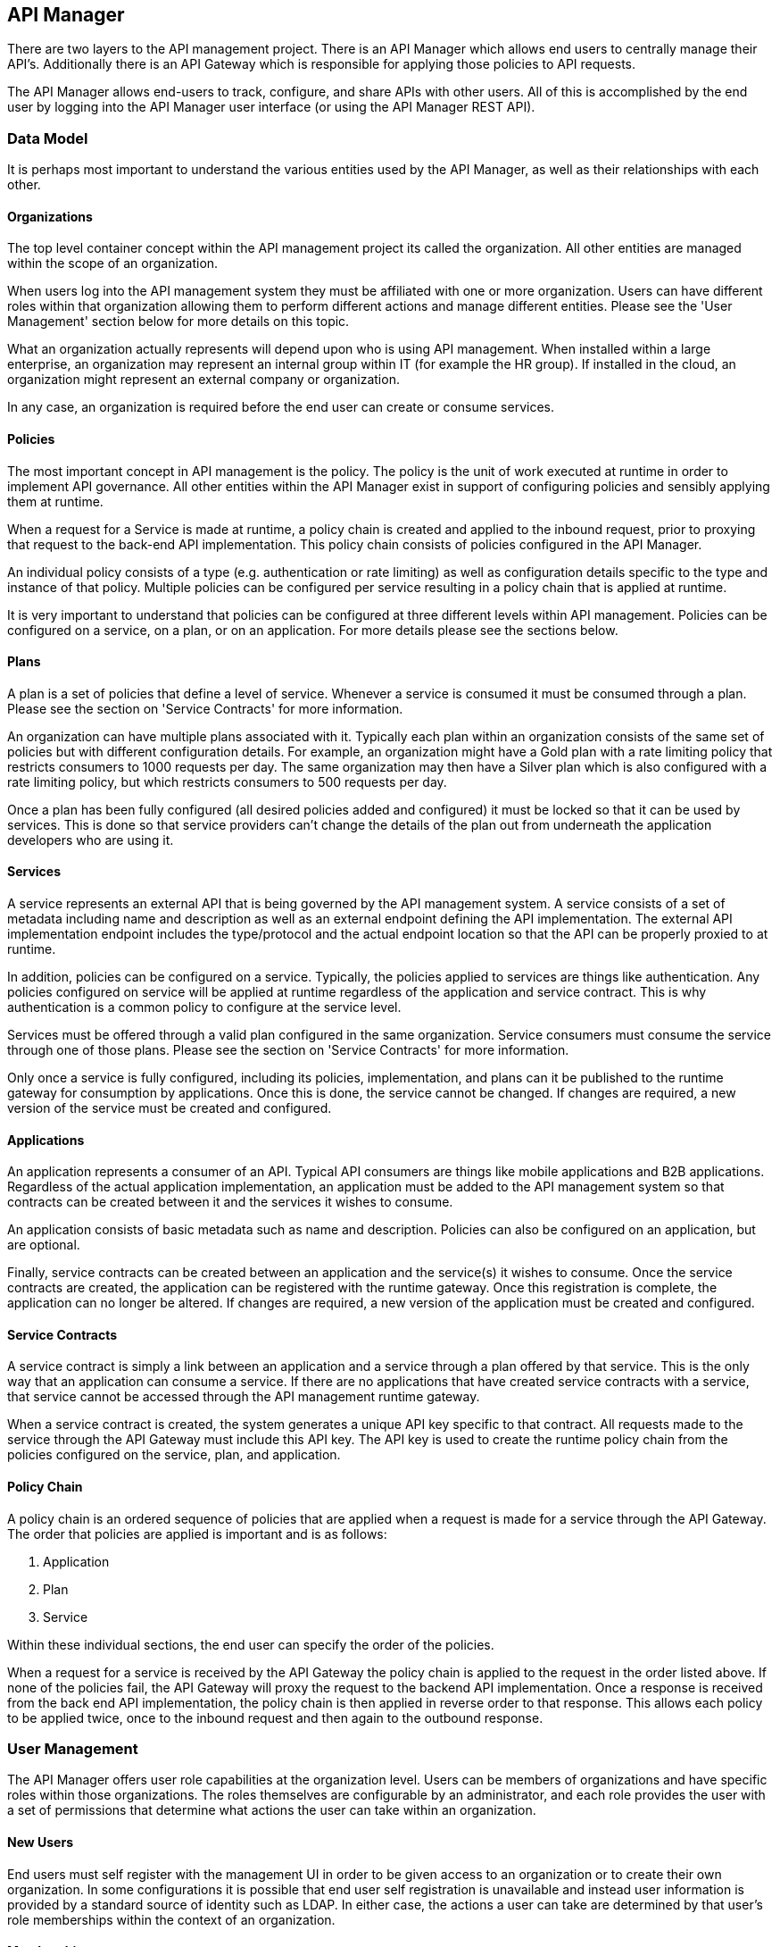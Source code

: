 
== API Manager
There are two layers to the API management project. There is an API Manager which allows end users to 
centrally manage their API's. Additionally there is an API Gateway which is responsible for applying those 
policies to API requests.

The API Manager allows end-users to track, configure, and share APIs with other users. All of this is 
accomplished by the end user by logging into the API Manager user interface (or using the API Manager
REST API).

=== Data Model
It is perhaps most important to understand the various entities used by the API Manager, as well as 
their relationships with each other.

==== Organizations
The top level container concept within the API management project its called the organization. All other 
entities are managed within the scope of an organization.

When users log into the API management system they must be affiliated with one or more organization. Users 
can have different roles within that organization allowing them to perform different actions and manage 
different entities. Please see the 'User Management' section below for more details on this topic.

What an organization actually represents will depend upon who is using API management. When installed within 
a large enterprise, an organization may represent an internal group within IT (for example the HR group).  If 
installed in the cloud, an organization might represent an external company or organization.

In any case, an organization is required before the end user can create or consume services.

==== Policies
The most important concept in API management is the policy. The policy is the unit of work executed at 
runtime in order to implement API governance. All other entities within the API Manager exist in support 
of configuring policies and sensibly applying them at runtime.

When a request for a Service is made at runtime, a policy chain is created and applied to the inbound request, 
prior to proxying that request to the back-end API implementation.  This policy chain consists of policies 
configured in the API Manager.

An individual policy consists of a type (e.g. authentication or rate limiting) as well as configuration 
details specific to the type and instance of that policy.  Multiple policies can be configured per service 
resulting in a policy chain that is applied at runtime.

It is very important to understand that policies can be configured at three different levels within API 
management.  Policies can be configured on a service, on a plan, or on an application. For more details 
please see the sections below.

==== Plans
A plan is a set of policies that define a level of service. Whenever a service is consumed it must be 
consumed through a plan. Please see the section on 'Service Contracts' for more information.

An organization can have multiple plans associated with it. Typically each plan within an organization 
consists of the same set of policies but with different configuration details. For example, an organization 
might have a Gold plan with a rate limiting policy that restricts consumers to 1000 requests per day. The 
same organization may then have a Silver plan which is also configured with a rate limiting policy, but which 
restricts consumers to 500 requests per day.

Once a plan has been fully configured (all desired policies added and configured) it must be locked so that
it can be used by services.  This is done so that service providers can't change the details of the plan
out from underneath the application developers who are using it.

==== Services
A service represents an external API that is being governed by the API management system. A service consists 
of a set of metadata including name and description as well as an external endpoint defining the API 
implementation. The external API implementation endpoint includes the type/protocol and the actual endpoint 
location so that the API can be properly proxied to at runtime.

In addition, policies can be configured on a service. Typically, the policies applied to services are things 
like authentication.  Any policies configured on service will be applied at runtime regardless of the 
application and service contract.  This is why authentication is a common policy to configure at the service 
level.

Services must be offered through a valid plan configured in the same organization. Service consumers must 
consume the service through one of those plans. Please see the section on 'Service Contracts' for more 
information.

Only once a service is fully configured, including its policies, implementation, and plans can it be 
published to the runtime gateway for consumption by applications.  Once this is done, the service cannot be 
changed. If changes are required, a new version of the service must be created and configured.

==== Applications
An application represents a consumer of an API. Typical API consumers are things like mobile applications and
B2B applications. Regardless of the actual application implementation, an application must be added to the 
API management system so that contracts can be created between it and the services it wishes to consume.

An application consists of basic metadata such as name and description.  Policies can also be configured on 
an application, but are optional.

Finally, service contracts can be created between an application and the service(s) it wishes to consume. 
Once the service contracts are created, the application can be registered with the runtime gateway. Once this 
registration is complete, the application can no longer be altered.  If changes are required, a new version 
of the application must be created and configured.

==== Service Contracts
A service contract is simply a link between an application and a service through a plan offered by that 
service. This is the only way that an application can consume a service. If there are no applications that 
have created service contracts with a service, that service cannot be accessed through the API management 
runtime gateway.

When a service contract is created, the system generates a unique API key specific to that contract. All 
requests made to the service through the API Gateway must include this API key. The API key is used to create 
the runtime policy chain from the policies configured on the service, plan, and application.

==== Policy Chain
A policy chain is an ordered sequence of policies that are applied when a request is made for a service 
through the API Gateway. The order that policies are applied is important and is as follows:

. Application
. Plan
. Service

Within these individual sections, the end user can specify the order of the policies.

When a request for a service is received by the API Gateway the policy chain is applied to the request in 
the order listed above. If none of the policies fail, the API Gateway will proxy the request to the backend 
API implementation.  Once a response is received from the back end API implementation, the policy chain is 
then applied in reverse order to that response. This allows each policy to be applied twice, once to the 
inbound request and then again to the outbound response.

=== User Management
The API Manager offers user role capabilities at the organization level. Users can be members of 
organizations and have specific roles within those organizations. The roles themselves are configurable by 
an administrator, and each role provides the user with a set of permissions that determine what actions the 
user can take within an organization.

==== New Users
End users must self register with the management UI in order to be given access to an organization or to 
create their own organization. In some configurations it is possible that end user self registration is 
unavailable and instead user information is provided by a standard source of identity such as LDAP.  In 
either case, the actions a user can take are determined by that user's role memberships within the context
of an organization.

==== Membership
End users can be members of organizations. All memberships in an organization include the specific roles the 
user is granted. It is typically up to the owner of an organization to grant role memberships to the members 
of that organization.

==== Roles
Roles determine the capabilities granted a user within the context of the organization. The roles themselves 
and the capabilities that those roles grant are configured by system administrators. For example, 
administrators would typically configure the following roles:

* Organization Owner
* Service Developer
* Application Developer

Each of these roles is configured by an administrator to provide a specific set of permissions allowing the 
user to perform relevant actions appropriate to that role. For example the Application Developer role would 
grant an end user the ability to manage applications and service contracts for those applications. However 
that user would not be able to create or manage the organization's services or plans.

=== Managing Organizations
Before any other actions can be taken an organization must exist. All other operations take place within the 
context of an organization.

In order to create an organization click the 'Create a New Organization' link found on the dashboard page 
that appears when you first login. Simply provide an organization name and description and then click the 
'Create Organization' button.  If successful you will be taken to the organisation details page.

If you create multiple organizations, you can see the list of those organizations on your home page. For 
example, you may click the 'Go to My Organizations' link from the dashboard page.

=== Managing Plans
Plans must be managed within the scope of an organization.  Once created, plans can be used for any service 
defined within that same organisation.  To see a list of existing plans for an organization, navigate to the
'Plans' tab for that organization on its details page.

==== Creating a Plan
Plans can be created easily from the 'Plans' tab of the organization details page. Simply click the 'New Plan' 
button and then provide a plan name, version, and description. Once that information is provided, click the 
'Create Plan' button. If successfully created, you'll be taken to the plan details page.

==== Plan Policies
If you switch to the 'Policies' tab on the plan details page you can configure the list of policies for the
plan. Please note that the order of the policies can be changed and is important. The order that the policies 
appear in the user interface determines the order they will be applied at runtime. You can drag a policy up 
and down the list to change the order.

To add a policy to the plan click the 'Add Policy' button. On the resulting page choose the type of policy 
you wish to create and then configure the details for that policy. Once you have configured the details click 
the 'Add Policy' button to add the policy to the plan.

==== Locking the Plan
Once all your plan policies are added and configured the way you want them, you will need to Lock the 
plan.  This can be done from the Plan Overview UI page.  Locking the plan will prevent all future policy
changes, and make the plan available for use by services.

=== Providing Services
A core capability of API management is for end users to create, manage, and configure services they wish to 
provide. This section explains the steps necessary for end users to provide those services.

==== Creating a Service
First the user must create a service within an organization. If an organization does not yet exist one can 
easily be created.  See the 'Managing Organizations' section for details.

From the organization details page, navigate to the 'Services' tab and click on the 'New Service' button. You 
will be asked to provide a service name, version number, and description.

If successfully created, you will be taken to the service details page. From here you can configure the 
details of the service.

==== Service Implementation
Every service must be configured with an API implementation. The implementation indicates the external 
service that the API Gateway will proxy to if all the policies are successfully applied. Click the 
'Implementation' tab to configure the API endpoint and API type details on your service.

Do not forget to click the Save button when you are done making changes.

==== Available Plans
Before a service can be consumed by an application, it must make itself available through at least one of 
the organization's plans. This is done by navigating to the 'Plans' tab on the service details page. The 
'Plans' tab will list all of the available plans defined by the organization. Simply choose one or more plan 
from this list.

After you have selected at least one plan, make sure to click the Save button.

==== Managing Policies
Service policies can be added and configured by navigating to the 'Policies' tab on the service details 
page. The 'Policies' tab presents a list of all the policies configured for this service. To add another 
policy to the service click the 'Add Policy' button. On the resulting page choose the type of policy you 
wish to create and then configure the details for that policy. Once you have configured the details click 
the 'Add Policy' button to add the policy to the service.

==== Publishing in the Gateway
After all of the configuration is complete for a service, it is time to publish the service to the runtime 
gateway. This can be done from the 'Overview' tab of the service details page. Simply click the 'Publish' 
button on the 'Overview' tab to publish the service to the runtime gateway. If successful, the status of the 
service will change to "Published" and the 'Publish' button will disappear.

It is worth repeating that the 'Publish' button will be disabled until the service is fully configured (at 
which time it transitions to "Ready" status). This includes at least the implementation and one or more 
available plans. Service policies are optional.

=== Consuming Services
After the service providers have added a number of services to the API management system, those services 
can be consumed by applications. This section explains how to consume services.

==== Creating an Application
In order to consume a service you must first create an application. Applications must exist within the 
context of an organization. If an organization does not yet exist for this purpose, simply create a new 
organization. See the section above on 'Managing Organizations' for more information.

To create a new application click the 'Create a New Application' link on the dashboard page. On the resulting 
page provide an application name, version, and description and then click the 'Create Application' button. If 
the application is successfully created, you will be taken to the application details page.

==== Creating Service Contracts
The primary action taken when configuring an application is the creation of contracts to services. This is 
what we mean when we say "consuming a service". There are a number of ways to create service contracts. This 
section will describe the most useful of these options.

From the application details page select the 'Overview' tab. Click on the 'Search for services to consume' 
link in the 'Things To Do' section. You will be taken to a page that will help you search for and find the 
service you wish to consume.

Use the controls on this page to search for a service. Once you have found the service you are interested in, 
click on its name in the search results area. This will take you to the service details page for service 
consumers. The consumer-oriented service details page presents you with all of the information necessary to 
make a decision about how to consume the service. It includes a list of all the service versions and a list 
of all of the available plans the service can be consumed through.

Note that you can click on an individual plan to see the details of the policies that will be enforced should 
that plan be chosen. Click on the 'Create Contract' button next to the plan you wish to use when consuming 
this service. You will be taken to the new contract page to confirm that you want to create a service 
contract to this service through the selected plan. If you are sure this is the service contract you wish to 
create, click the 'Create Contract' button and then agree to the terms and conditions. If successful, you 
will be taken to the 'Contracts' tab on the application details page.

From the 'Contracts' tab on the application details page you can see the list of service contracts already 
created for this application. It is also possible to break service contracts from this same list by clicking 
an appropriate 'Break Contract' button.

==== Managing Policies
Just like plans and services, applications can have configured policies. The 'Policies' tab will present a 
list of all the policies configured for this application. To add another policy to the application click the 
'Add Policy' button. On the resulting page choose the type of policy you wish to create and then configure 
the details for that policy. Once you have configured the details click the 'Add Policy' button to add the 
policy to the application.

==== Registering in the Gateway
After at least one service contract has been created for the application, it is possible to register the 
application with the runtime gateway. Until the application is registered with the runtime gateway, it is 
not possible to make requests to back-end services on behalf of that application.

To register the application with the gateway navigate to the 'Overview' tab on the application details page. 
The status of the application should be "Ready", and the 'Register' button should be enabled. Click the 
'Register' button to register the application with the runtime gateway. If successful, the application status
will change to "Registered", and the 'Register' button will disappear.

==== Live Service Endpoints
After an application has been registered with the runtime gateway, it is possible to send requests to the 
back-end services on behalf of that application (through the application's service contracts). To do this 
you must know the URL of the managed service.  This URL includes the API Key generated for the Service 
Contract.

To view a list of all of these managed endpoints, navigate to the 'APIs' tab on the service detail page. Each 
service contract is represented in the list of managed endpoints. You can copy one of the endpoints by 
hovering your mouse over the appropriate item in the list and clicking the 'Copy' button. Use the copied URL 
to issue requests to the service.

=== System Administration
There are several "global" settings that must be configured/managed by an apiman administrator.  These
global settings are managed by navigating to the *System Administration* section of the API Manager UI.

==== Roles
Users must become a member of an organization before being allowed to manage any of the plans, services,
or applications contained within it.  When a user is made a member of an organization, they are granted
a specific role within that organization.  Typical examples of roles are *Organization Owner*, *Service
Provider*, and *Application Developer*.  These roles each grant different specific privileges to the 
user.  For example, a user with the *Application Developer* role will be able to manage the organization's
applications but not its services or plans.

The roles that are available when adding a member to an organization are managed in the *Roles* section
of the *System Administration* UI.  The apiman admin can create as many roles as she wishes, giving
each one a name, description, and the set of permissions it grants.  Additionally, certain roles may be
automatically granted to users who create new organizations.  At least one such role must be present,
otherwise organizations cannot be created.

==== Policy Definitions
The policies available when configuring Services, Plans, and Applications are controlled by the *Policy
Definitions* known to apiman.  These definitions are stored in the API Manager and are added by the 
apiman admin.  Typically these are added once and rarely changed.  But as new versions of apiman are
released, additional policies will be made available.  For each policy, a policy definition must be
configured in the *System Administration* UI.

==== Gateways
apiman allows multiple logical Gateways to be configured.  The Gateway is the server that actually applies
the policies configured in the API Manager to live requests to managed services.  When using apiman, at
least one Gateway must be running and configured in the API Manager.  However, there is no limit to the
total number of Gateways that may be running.  The typical reason to have multiple Gateways is when
some services are very high volume and others are not.  In this case, the high volume services could be
published to a Gateway that can handle such load, while the low volume services could be published to
another (perhaps cheaper) Gateway.

In all cases, the apiman admin must configure these Gateways in the *System Administration* UI.  Each
Gateway has a name, description, and configuration endpoint.  The configuration endpoint is what the
API Manager will use when publishing services and applications into the Gateway.

== API Gateway
The runtime layer of apiman consists of a small, lightweight and embeddable API Gateway, whish is responsible
for applying the policies configured in the API Manager to all requests to managed APIs.

=== Configuration
TBD

=== Invoking Services
TBD

